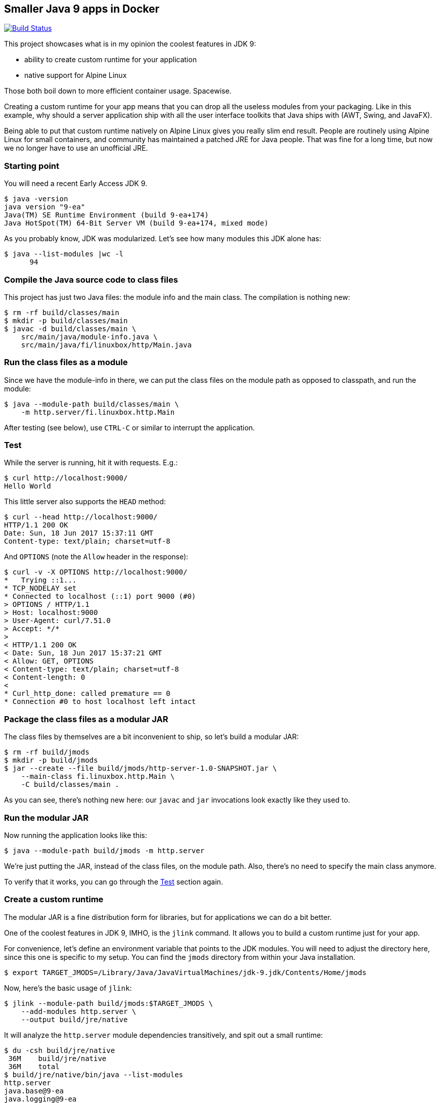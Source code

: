 == Smaller Java 9 apps in Docker

image:https://travis-ci.org/vmj/http-server.svg?branch=java9["Build Status", link="https://travis-ci.org/vmj/http-server/branches"]

This project showcases what is in my opinion the coolest features in JDK 9:

 * ability to create custom runtime for your application
 * native support for Alpine Linux

Those both boil down to more efficient container usage.
Spacewise.

Creating a custom runtime for your app means
that you can drop all the useless modules from your packaging.
Like in this example,
why should a server application ship with all the user interface toolkits
that Java ships with (AWT, Swing, and JavaFX).

Being able to put that custom runtime natively on Alpine Linux gives you
really slim end result.
People are routinely using Alpine Linux for small containers,
and community has maintained a patched JRE for Java people.
That was fine for a long time,
but now we no longer have to use an unofficial JRE.

=== Starting point

You will need a recent Early Access JDK 9.

  $ java -version
  java version "9-ea"
  Java(TM) SE Runtime Environment (build 9-ea+174)
  Java HotSpot(TM) 64-Bit Server VM (build 9-ea+174, mixed mode)

As you probably know, JDK was modularized.
Let's see how many modules this JDK alone has:

  $ java --list-modules |wc -l
        94

=== Compile the Java source code to class files

This project has just two Java files: the module info and the main class.
The compilation is nothing new:

  $ rm -rf build/classes/main
  $ mkdir -p build/classes/main
  $ javac -d build/classes/main \
      src/main/java/module-info.java \
      src/main/java/fi/linuxbox/http/Main.java

=== Run the class files as a module

Since we have the module-info in there,
we can put the class files on the module path as opposed to classpath,
and run the module:

  $ java --module-path build/classes/main \
      -m http.server/fi.linuxbox.http.Main

After testing (see below),
use `CTRL-C` or similar to interrupt the application.

=== Test

While the server is running, hit it with requests. E.g.:

  $ curl http://localhost:9000/
  Hello World

This little server also supports the `HEAD` method:

  $ curl --head http://localhost:9000/
  HTTP/1.1 200 OK
  Date: Sun, 18 Jun 2017 15:37:11 GMT
  Content-type: text/plain; charset=utf-8

And `OPTIONS` (note the `Allow` header in the response):

  $ curl -v -X OPTIONS http://localhost:9000/
  *   Trying ::1...
  * TCP_NODELAY set
  * Connected to localhost (::1) port 9000 (#0)
  > OPTIONS / HTTP/1.1
  > Host: localhost:9000
  > User-Agent: curl/7.51.0
  > Accept: */*
  >
  < HTTP/1.1 200 OK
  < Date: Sun, 18 Jun 2017 15:37:21 GMT
  < Allow: GET, OPTIONS
  < Content-type: text/plain; charset=utf-8
  < Content-length: 0
  <
  * Curl_http_done: called premature == 0
  * Connection #0 to host localhost left intact

=== Package the class files as a modular JAR

The class files by themselves are a bit inconvenient to ship,
so let's build a modular JAR:

  $ rm -rf build/jmods
  $ mkdir -p build/jmods
  $ jar --create --file build/jmods/http-server-1.0-SNAPSHOT.jar \
      --main-class fi.linuxbox.http.Main \
      -C build/classes/main .

As you can see, there's nothing new here:
our `javac` and `jar` invocations look exactly like they used to.

=== Run the modular JAR

Now running the application looks like this:

  $ java --module-path build/jmods -m http.server

We're just putting the JAR, instead of the class files, on the module path.
Also, there's no need to specify the main class anymore.

To verify that it works, you can go through the <<Test>> section again.

=== Create a custom runtime

The modular JAR is a fine distribution form for libraries,
but for applications we can do a bit better.

One of the coolest features in JDK 9, IMHO, is the `jlink` command.
It allows you to build a custom runtime just for your app.

For convenience,
let's define an environment variable that points to the JDK modules.
You will need to adjust the directory here,
since this one is specific to my setup.
You can find the `jmods` directory from within your Java installation.

  $ export TARGET_JMODS=/Library/Java/JavaVirtualMachines/jdk-9.jdk/Contents/Home/jmods

Now, here's the basic usage of `jlink`:

  $ jlink --module-path build/jmods:$TARGET_JMODS \
      --add-modules http.server \
      --output build/jre/native

It will analyze the `http.server` module dependencies transitively,
and spit out a small runtime:

  $ du -csh build/jre/native
   36M    build/jre/native
   36M    total
  $ build/jre/native/bin/java --list-modules
  http.server
  java.base@9-ea
  java.logging@9-ea
  jdk.httpserver@9-ea

So now you've got a 36MB directory that includes your app, its dependencies,
and a `java` executable.
You're down from 95 modules (94 for the JDK and 1 for your app)
to just 4 modules.
Nice :)

=== Optimize the custom runtime

Turns out that you can shrink the custom runtime even more.
Let's build it again with some more flags:

  $ rm -rf build/jre/native
  $ jlink --module-path build/jmods:$TARGET_JMODS \
        --strip-debug --vm server --compress 2 \
        --class-for-name --no-header-files --no-man-pages \
        --dedup-legal-notices=error-if-not-same-content \
        --add-modules http.server \
        --output build/jre/native
  $ du -csh build/jre/native
   21M    build/jre/native
   21M    total

That's more than 40% off of an already small base :)

=== Run the module in the custom runtime

Just to check that things are still working,
you can run the app using the custom runtime like this:

  $ ./build/jre/native/bin/java -m http.server

And the <<Test>> section should look familiar by now.

Now you could zip that directory and send it to everyone who's using the
same platform as you are.  (That's why I chose the name `native`.)

=== Containerize the custom runtime

In order to be platform agnostic (this is Java app after all),
we can Dockerize the custom runtime.

NOTE: the custom runtime needs to be cross-compiled for Linux,
because that's what's running in the container.
Don't worry, JDK folks have made it child's play :)

Most of the Linux distributions use the GNU C library known as glibc.
Alpine Linux, in order to shrink the size of the distribution,
is based on http://www.musl-libc.org/[musl C library].
Hence, the "normal" Linux JDK builds are not compatible with that
because they are linked against glibc.

Luckily, http://openjdk.java.net/projects/portola/[Project Portola]
ported the JDK to Alpine Linux,
and their effort was already included in the JDK 9 EA build 171,
released at the beginning of June 2017.

==== Download and extract the target JDK(s)

So, in order to cross-compile, you will need to download the target JDK.
JRE is not enough.
Head on to http://jdk.java.net/9/ and grab the Alpine Linux JDK.
If you want to compare to a Linux distribution that is based on glibc,
grab the Linux JDK, too.

Then extract the JDK(s) somewhere.
For example, I've got the Alpine JDK in `/Users/vmj/jdks/x64-musl/`
and Linux JDK in `/Users/vmj/jdks/x64-linux/`.

  $ cd /Users/vmj/jdks/x64-musl
  $ tar xzf jdk-9-ea+171_linux-x64-musl_bin.tar.gz
  $ cd ../x64-linux
  $ tar xzf jdk-9-ea+174_linux-x64_bin.tar.gz

==== Cross-compile the custom runtime(s)

Point your `TARGET_JMODS` env var to the target JDK:

  $ export TARGET_JMODS=/Users/vmj/jdks/x64-musl/jdk-9/jmods

Now go back to the project directory and
build the custom runtime for Alpine:

  $ jlink --module-path build/jmods:$TARGET_JMODS \
        --strip-debug --vm server --compress 2 \
        --class-for-name --no-header-files --no-man-pages \
        --dedup-legal-notices=error-if-not-same-content \
        --add-modules http.server \
        --output build/jre/alpine

Note that we're now pointing the module path to the target JDK
instead of that of the build host.
`jlink`, which we launch from the build host JDK,
will notice that we're cross-compiling,
and it will spit out a different result.

We're also changing the output directory,
just so we can have multiple custom runtimes.

You can optionally run `jlink` again
with `TARGET_JMODS` pointing to the Linux JDK
and with the option `--output build/jre/linux`.
That will give you a glibc based runtime for comparison.

  $ export TARGET_JMODS=/Users/vmj/jdks/x64-linux/jdk-9/jmods
  $ jlink --module-path build/jmods:$TARGET_JMODS \
        --strip-debug --vm server --compress 2 \
        --class-for-name --no-header-files --no-man-pages \
        --dedup-legal-notices=error-if-not-same-content \
        --add-modules http.server \
        --output build/jre/linux

==== Prepare the Dockerfile(s)

Let's create some simplistic Dockerfiles for our images:

  $ rm -rf build/dockerfile
  $ mkdir -p build/dockerfile
  $ sed -e 's BASE_IMAGE alpine:3.5 ' Dockerfile.in >build/dockerfile/alpine
  $ sed -e 's BASE_IMAGE vbatts/slackware:14.2 ' Dockerfile.in >build/dockerfile/linux

The second `sed` invocation is optional.
In it, you could also use `debian:stretch-slim` or
pretty much any glibc based Linux distribution.

==== Build the Docker image(s)

Now we can do the docker dance.
First create a docker build context:

  $ rm -rf build/docker
  $ mkdir -p build/docker

Then copy the custom runtime and the `Dockerfile` to the build context:

  $ cp -a build/jre/alpine build/docker/jre
  $ cp build/dockerfile/alpine build/docker/Dockerfile

Now you can upload the build context to the docker daemon and build the image:

  $ (cd build/docker && docker build --tag vmj0/http-server-alpine-java9:1.0-SNAPSHOT .)

And, you can do the same dance for Linux,
just replacing alpine with linux in three places:

  $ rm -rf build/docker
  $ mkdir -p build/docker
  $ cp -a build/jre/linux build/docker/jre
  $ cp build/dockerfile/linux build/docker/Dockerfile
  $ (cd build/docker && docker build --tag vmj0/http-server-linux-java9:1.0-SNAPSHOT .)

==== Results

The end result is that you've got a pretty small, but functional,
docker image for a Java app:

  $ docker images
  REPOSITORY                      TAG                 IMAGE ID            CREATED                  SIZE
  vmj0/http-server-linux-java9    1.0-SNAPSHOT        ed3c1beae667        Less than a second ago   116 MB
  vmj0/http-server-alpine-java9   1.0-SNAPSHOT        a618cbdd533a        3 seconds ago            35 MB
  vmj0/http-server-alpine-java8   1.0-SNAPSHOT        5cf2d08c67b0        3 hours ago              81.4 MB
  openjdk                         8-jre-alpine        43f475d356af        43 hours ago             81.4 MB
  vbatts/slackware                14.2                0d62d63d29e6        3 days ago               84.8 MB
  alpine                          3.5                 75b63e430bd1        3 weeks ago              3.99 MB

As can be seen from above, the `vmj0/http-server-alpine-java9` is less than
half of the `vmj0/http-server-alpine-java8`.
The latter is based on `openjdk:8-jre-alpine`.

=== Run the container image

Running the container is old news:

  docker run --rm -it -p9000:9000 vmj0/http-server-alpine-java9:1.0-SNAPSHOT

And checking that it works is... yes, in the <<Test>> section.

=== One more thing

You probably noticed the `Makefile`.
It's optional, since I've shown you above how to do things,
but the `Makefile` contains all the above commands.

If you've got GNU make, try invoking `make help`.
Or do the following (adjusting variables, naturally) and read the help later:

  $ export NATIVE_JMODS=/Library/Java/JavaVirtualMachines/jdk-9.jdk/Contents/Home/jmods
  $ export ALPINE_JMODS=/Users/vmj/jdks/x64-musl/jdk-9/jmods
  $ export LINUX_JMODS=/Users/vmj/jdks/x64-linux/jdk-9/jmods
  $ for target in native alpine linux ; do make jre TARGET=$target ; done
  $ export DOCKER_NAME=vmj0
  $ for target in alpine linux ; do make dockerImage TARGET=$target ; done

Have fun!
